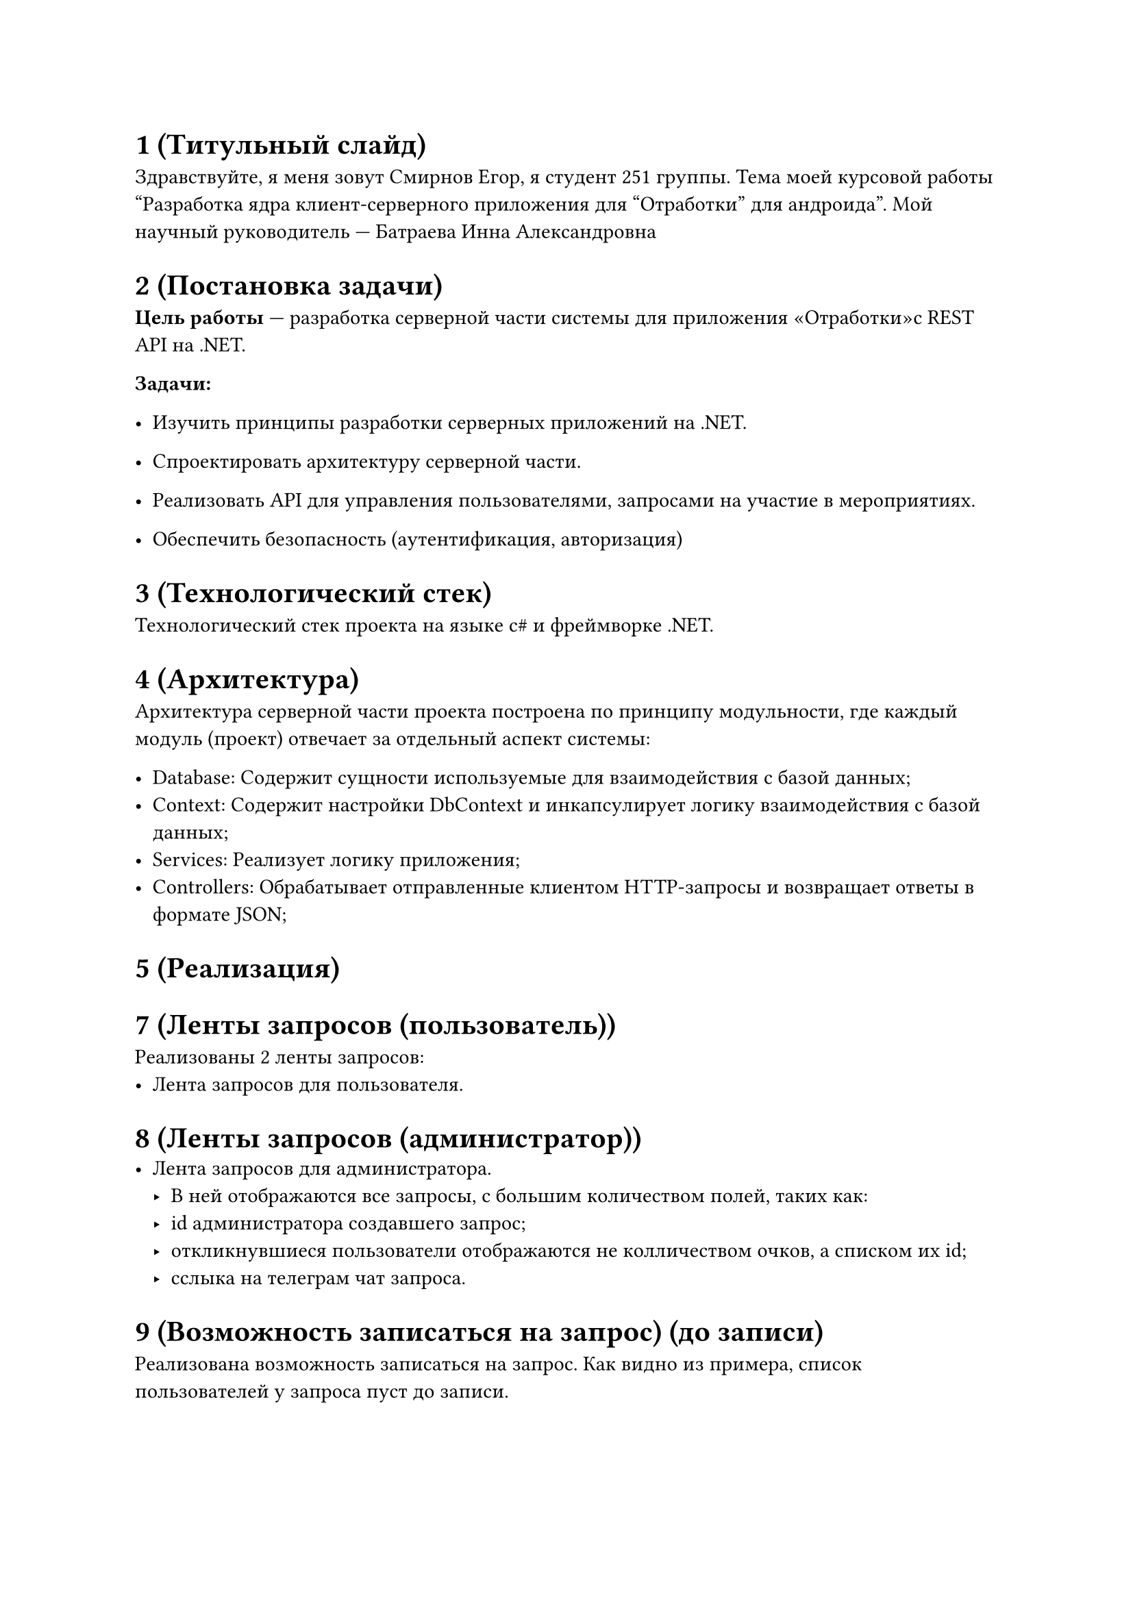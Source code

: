 = 1 (Титульный слайд)

Здравствуйте, я меня зовут Смирнов Егор, я студент 251 группы. Тема моей курсовой работы "Разработка ядра
клиент-серверного приложения для "Отработки" для андроида". Мой научный руководитель --- Батраева Инна Александровна

= 2 (Постановка задачи)
*Цель работы* --- разработка серверной части системы для приложения «Отработки»с REST API на .NET.

*Задачи:*
- Изучить принципы разработки серверных приложений на .NET.

- Спроектировать архитектуру серверной части.

- Реализовать API для управления пользователями, запросами на участие в мероприятиях.

- Обеспечить безопасность (аутентификация, авторизация)

= 3 (Технологический стек)
Технологический стек проекта на языке c\# и фреймворке .NET.

= 4 (Архитектура)
Архитектура серверной части проекта построена по принципу модульности, где каждый модуль (проект) отвечает за отдельный
аспект системы:

- Database: Содержит сущности используемые для взаимодействия с базой данных;
- Context: Содержит настройки DbContext и инкапсулирует логику взаимодействия с базой данных;
- Services: Реализует логику приложения;
- Controllers: Обрабатывает отправленные клиентом HTTP-запросы и возвращает ответы в формате JSON;

= 5 (Реализация)


= 7 (Ленты запросов (пользователь))
Реализованы 2 ленты запросов:
- Лента запросов для пользователя.


= 8 (Ленты запросов (администратор))
- Лента запросов для администратора.
  - В ней отображаются все запросы, с большим количеством полей, таких как:
		- id администратора создавшего запрос;
		- откликнувшиеся пользователи отображаются не колличеством очков, а списком их id;
		- сслыка на телеграм чат запроса.

= 9 (Возможность записаться на запрос) (до записи)

Реализована возможность записаться на запрос. Как видно из примера, список пользователей у запроса пуст до записи.

= 10 (Возможность записаться на запрос) (после записи)

После записи пользователь будет добавлен в список пользователей запроса.

= 11 (Возможность отказа от запроса) (после отказа от запроса)

Так же можно отказаться от запроса. После отказа пользователь будет удален из списка пользователей запроса.

= 12 (Начисления очков за выполненный запрос) (пример отправленного списка пользователей)

Реализовано начисление очков за выполненный запрос. Отправляется Id запроса и список пользователей, которым нужно начислить очки.

= 13 (Начисления очков за выполненный запрос) (пользователь до и после начисления очков)

Проверяется валидность списка пользователей и начисляются очки за выполненный запрос и увеличивается количество выполненных запросов пользователя.

= 14 (Начисления очков за выполненный запрос) (пример выполненного запроса)

После запрос становится выполненным.

= 15 (Итоги)
В рамках проделанной работы были:

- Изучены принципы разработки серверных приложений на .NET.

- Спроектирована архитектура серверной части.

- Реализована API для управления пользователями, запросами на участие в мероприятиях и получением очков за выполненный запрос.

- Процесс аутентификации и авторизации был реализован с применением JWT и хэширования BCrypt, что делает эти процессы безопаснее.

= 16 (Список использованных источников)

= 17 (Спасибо за внимание)
